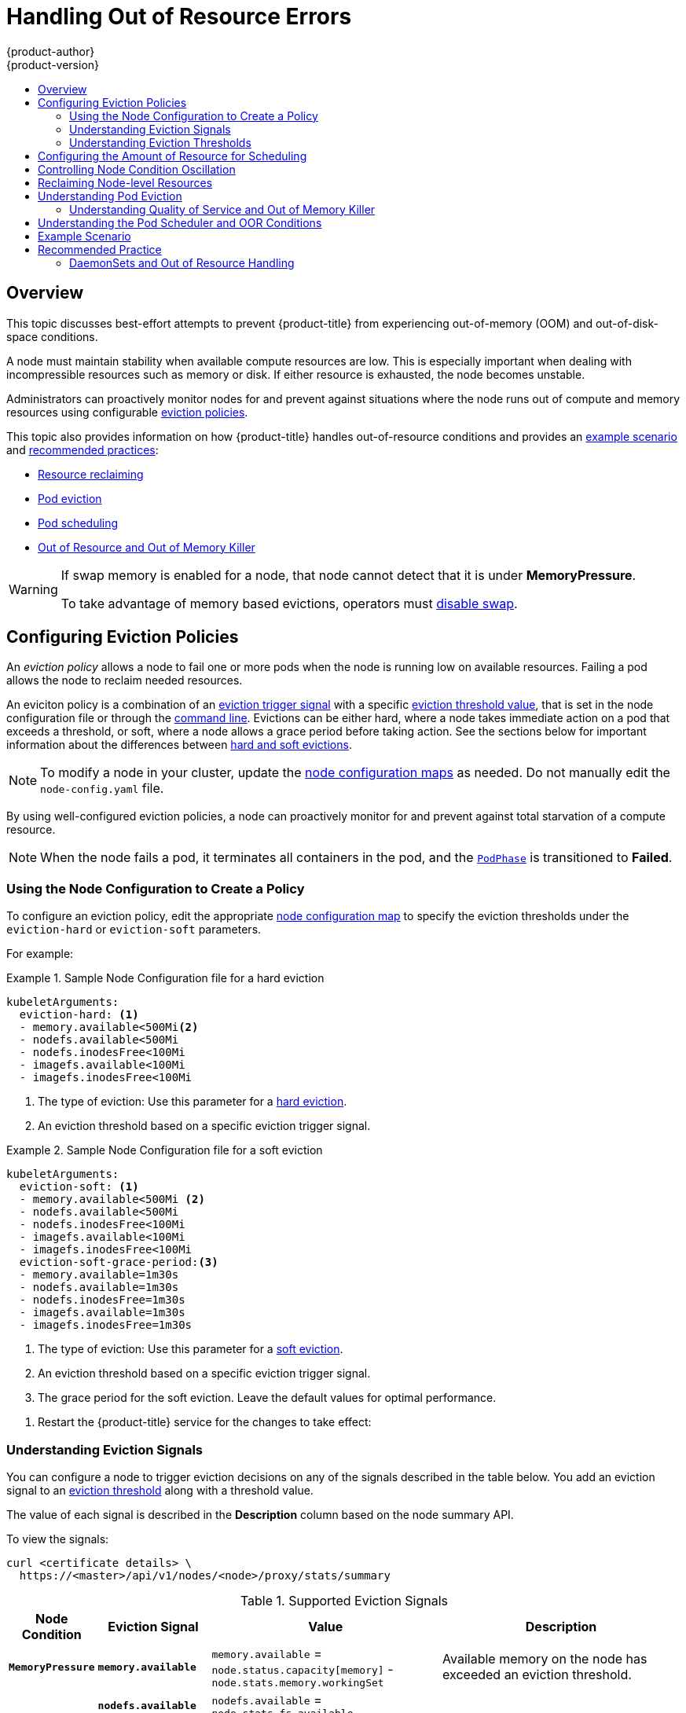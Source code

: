 [[admin-guide-handling-out-of-resource-errors]]
= Handling Out of Resource Errors
{product-author}
{product-version}
:data-uri:
:icons:
:experimental:
:toc: macro
:toc-title:

toc::[]

== Overview

This topic discusses best-effort attempts to prevent {product-title} from experiencing out-of-memory (OOM) and out-of-disk-space conditions.

A node must maintain stability when available compute resources are low.
This is especially important when dealing with incompressible resources such as
memory or disk. If either resource is exhausted, the node becomes unstable.

Administrators can proactively monitor nodes for and prevent against situations where the node runs out of compute and memory resources using configurable xref:out-of-resource-eviction-policy[eviction policies].

This topic also provides information on how {product-title} handles out-of-resource conditions and provides an xref:out-of-resource-schedulable-resources-and-eviction-policies[example scenario] and xref:out-of-resource-recommended-practices[recommended practices]:

* xref:out-of-resource-reclaiming-node-level-resources[Resource reclaiming]
* xref:out-of-resource-eviction-of-pods[Pod eviction]
* xref:out-of-resource-scheduler[Pod scheduling]
* xref:out-of-resource-node-out-of-resource-and-out-of-memory[Out of Resource and Out of Memory Killer]

[WARNING]
====
If swap memory is enabled for a node, that node cannot detect that it is under *MemoryPressure*.

To take advantage of memory based evictions, operators must
xref:../admin_guide/overcommit.adoc#disabling-swap-memory[disable swap].
====


[[out-of-resource-eviction-policy]]
== Configuring Eviction Policies

An _eviction policy_ allows a node to fail one or more pods when the node is running low on available resources.
Failing a pod allows the node to reclaim needed resources.

An eviciton policy is a combination of an xref:out-of-resource-eviction-signals[eviction trigger signal] with a specific xref:out-of-resource-eviction-thresholds[eviction threshold value], that is set
in the node configuration file or through the xref:out-of-resource-eviction-thresholds[command line]. Evictions can be either hard, where a node takes immediate action on a pod that exceeds a threshold, or soft, where a node allows a grace period before taking action. See the sections below for important information about the differences between xref:out-of-resource-eviction-thresholds[hard and soft evictions].

[NOTE]
====
To modify a node in your cluster, update the xref:../admin_guide/manage_nodes.adoc#modifying-nodes[node configuration maps] as needed. 
Do not manually edit the `node-config.yaml` file.
====

By using well-configured eviction policies, a node can proactively monitor for and prevent
against total starvation of a compute resource.

[NOTE]
====
When the node fails a pod, it terminates all containers in the pod, and
the link:https://kubernetes.io/docs/concepts/workloads/pods/pod-lifecycle/#pod-phase[`PodPhase`] is transitioned to *Failed*.
====

[[out-of-resource-create-config]]
=== Using the Node Configuration to Create a Policy

To configure an eviction policy, edit the appropriate xref:../admin_guide/manage_nodes.adoc#modifying-nodes[node configuration map] 
to specify the eviction thresholds under the `eviction-hard` or `eviction-soft` parameters.

For example:

.Sample Node Configuration file for a hard eviction
====
----
kubeletArguments:
  eviction-hard: <1>
  - memory.available<500Mi<2>
  - nodefs.available<500Mi
  - nodefs.inodesFree<100Mi
  - imagefs.available<100Mi
  - imagefs.inodesFree<100Mi
----

<1> The type of eviction: Use this parameter for a xref:out-of-resource-hard-eviction-thresholds[hard eviction].
<2> An eviction threshold based on a specific eviction trigger signal.
====

.Sample Node Configuration file for a soft eviction
====
----
kubeletArguments:
  eviction-soft: <1>
  - memory.available<500Mi <2>
  - nodefs.available<500Mi
  - nodefs.inodesFree<100Mi
  - imagefs.available<100Mi
  - imagefs.inodesFree<100Mi
  eviction-soft-grace-period:<3>
  - memory.available=1m30s
  - nodefs.available=1m30s
  - nodefs.inodesFree=1m30s
  - imagefs.available=1m30s
  - imagefs.inodesFree=1m30s
----

<1> The type of eviction: Use this parameter for a xref:out-of-resource-hard-eviction-thresholds[soft eviction].
<2> An eviction threshold based on a specific eviction trigger signal.
<3> The grace period for the soft eviction. Leave the default values for optimal performance.
====

. Restart the {product-title} service for the changes to take effect:
+
ifdef::openshift-enterprise[]
----
# systemctl restart atomic-openshift-node
----
endif::[]
ifdef::openshift-origin[]
----
# systemctl restart origin-node
----
endif::[]


[[out-of-resource-eviction-signals]]
=== Understanding Eviction Signals

You can configure a node to trigger eviction decisions on any of the signals described in the table below. You add an eviction signal to an xref:out-of-resource-eviction-thresholds[eviction threshold] along with a threshold value.

The value of each signal is described in the *Description* column based on the node summary API.

To view the signals:

----
curl <certificate details> \
  https://<master>/api/v1/nodes/<node>/proxy/stats/summary
----

////
curl --cacert /path/to/ca.crt
////

[[out-of-resource-eviction-signals-supported]]
.Supported Eviction Signals
[cols="2a,2a,2a,10a",options="header"]
|===

|Node Condition |Eviction Signal | Value |Description

|`*MemoryPressure*`
|`*memory.available*`
|`memory.available` = `node.status.capacity[memory]` - `node.stats.memory.workingSet`
| Available memory on the node has exceeded an eviction threshold.

.4+|`*DiskPressure*`
|`*nodefs.available*`
|`nodefs.available` = `node.stats.fs.available`
.4+| Available diskspace on either the node root file system or image file system has exceeded an eviction threshold.

|`*nodefs.inodesFree*`
|`nodefs.inodesFree` = `node.stats.fs.inodesFree`

|`*imagefs.available*`
|`imagefs.available` = `node.stats.runtime.imagefs.available`

|`*imagefs.inodesFree*`
|`imagefs.inodesFree` = `node.stats.runtime.imagefs.inodesFree`
|===

Each of the above signals supports either a literal or percentage-based value. The percentage-based value is calculated relative to the total capacity associated with each signal.

A script derives the value for `memory.available` from your cgroup driver using the same set of steps that the kubelet performs. The script excludes inactive file memory (that is, the number of bytes of file-backed memory on inactive LRU list) from its calculation as it assumes that inactive file memory is reclaimable under pressure.

[NOTE]
====
Do not use tools like `free -m`, because `free -m` does not work in a container.
====

The node supports the `nodefs` and `imagefs` file system partitions when detecting disk pressure, as follows:

* The `nodefs` file system that the node uses for local disk volumes, daemon logs,
and so on (for example, the file system that provides `/`).
* The `imagefs` file system that the container runtime uses for storing images and
individual container writable layers.

{product-title} monitors these file systems every 10 seconds.

If you store volumes and logs in a dedicated file system, the node will not
monitor that file system.

[NOTE]
====
As of {product-title} 3.4, the node supports the ability to trigger eviction
decisions based on disk pressure. Before evicting pods becuase of disk pressure, the node also
performs
xref:../admin_guide/garbage_collection.adoc#admin-guide-garbage-collection[container
and image garbage collection]. In future releases, garbage collection will be
deprecated in favor of a pure disk-eviction based configuration.
====

[[out-of-resource-eviction-thresholds]]
=== Understanding Eviction Thresholds

You can configure a node to specify eviction thresholds, which triggers the node
to reclaim resources, by adding a threshold to the xref:out-of-resource-eviction-policy[node configuration file].

If an eviction threshold is met, independent of its associated grace period, the
node reports a condition indicating that the node is under memory or disk pressure. This prevents the scheduler from scheduling any additional pods on the node while attempts to reclaim resources are made.

The node continues to report node status updates at the frequency specified by the `node-status-update-frequency` argument, which
defaults to `10s` (ten seconds).

Eviction thresholds can be xref:out-of-resource-hard-eviction-thresholds[hard], for when the node takes immediate action when a
threshold is met, or xref:out-of-resource-soft-eviction-thresholds[soft], for when you allow a grace period before
reclaiming resources.

[NOTE]
====
Soft eviction usage is more common when you are targeting a certain level of
utilization, but can tolerate temporary spikes. We recommended
setting the soft eviction threshold lower than the hard eviction
threshold, but the time period can be operator-specific. The system reservation
should also cover the soft eviction threshold.

The soft eviction threshold is an advanced feature. You should configure a hard eviction threshold before attempting to use soft eviction thresholds.
====

Thresholds are configured in the following form:

----
<eviction_signal><operator><quantity>
----

* the `eviction-signal` value can be any xref:out-of-resource-eviction-signals-supported[supported eviction signal].
* the `operator` value is `<`.
* the `quantity` value must match the link:https://github.com/kubernetes/community/blob/master/contributors/design-proposals/scheduling/resources.md#resource-quantities[quantity representation] used by
Kubernetes and can be expressed as a percentage if it ends with the `%` token.

For example, if an operator has a node with 10Gi of memory, and that operator wants to induce eviction if available memory falls below 1Gi, an eviction threshold for memory can be specified as either of the following:

----
memory.available<1Gi
memory.available<10%
----

[[out-of-resource-eviction-monitoring-interval]]

[NOTE]
====
The node evaluates and monitors eviction thresholds every 10 seconds and the
value can not be modified. This is the housekeeping interval.
====


[[out-of-resource-hard-eviction-thresholds]]
==== Understanding Hard Eviction Thresholds

A hard eviction threshold has no grace period and, if observed, the node takes immediate action to reclaim the associated starved resource. If a hard eviction
threshold is met, the node kills the pod immediately with no graceful termination.

To configure hard eviction thresholds, add eviction thresholds to the xref:out-of-resource-eviction-policy[node configuration file]
under `eviction-hard`, as shown in xref:out-of-resource-create-config[Using the Node Configuration to Create a Policy].

.Sample Node Configuration file with hard eviction thresholds
----
kubeletArguments:
  eviction-hard:
  - memory.available<500Mi
  - nodefs.available<500Mi
  - nodefs.inodesFree<100Mi
  - imagefs.available<100Mi
  - imagefs.inodesFree<100Mi
----

This example is a general guideline and not recommended settings.

[[out-of-resource-hard-eviction-thresholds-default]]
===== Default Hard Eviction Thresholds
{product-title} uses the following default configuration for `eviction-hard`.

[source, yaml]
----
...
kubeletArguments:
  eviction-hard:
  - memory.available<100Mi
  - nodefs.available<10%
  - nodefs.inodesFree<5%
  - imagefs.available<15%
...
----


[[out-of-resource-soft-eviction-thresholds]]
==== Understanding Soft Eviction Thresholds

A soft eviction threshold pairs an eviction threshold with a required administrator-specified grace period. The node does not reclaim resources associated with the eviction signal until that grace period is exceeded. If no grace period is provided in the node configuration the node errors on startup.

In addition, if a soft eviction threshold is met, an operator can specify a maximum allowed pod termination grace period to use when evicting pods from the
node. If `eviction-max-pod-grace-period` is specified, the node uses the lesser value among the `pod.Spec.TerminationGracePeriodSeconds` and the maximum-allowed grace period. If not specified, the node kills pods immediately with no graceful termination.

For soft eviction thresholds the following flags are supported:

* `eviction-soft`: a set of eviction thresholds (for example, `memory.available<1.5Gi`) that, if met over a corresponding grace period, triggers a pod eviction.
* `eviction-soft-grace-period`: a set of eviction grace periods (for example, `memory.available=1m30s`) that correspond to how long a soft eviction threshold must hold before triggering a pod eviction.
* `eviction-max-pod-grace-period`: the maximum-allowed grace period (in seconds) to use when terminating pods in response to a soft eviction threshold being met.

To configure soft eviction thresholds, add eviction thresholds to the xref:out-of-resource-eviction-policy[node configuration file] under `eviction-soft`, as shown in xref:out-of-resource-create-config[Using the Node Configuration to Create a Policy].

.Sample Node Configuration files with soft eviction thresholds
----
kubeletArguments:
  eviction-soft:
  - memory.available<500Mi
  - nodefs.available<500Mi
  - nodefs.inodesFree<100Mi
  - imagefs.available<100Mi
  - imagefs.inodesFree<100Mi
  eviction-soft-grace-period:
  - memory.available=1m30s
  - nodefs.available=1m30s
  - nodefs.inodesFree=1m30s
  - imagefs.available=1m30s
  - imagefs.inodesFree=1m30s
----

This example is a general guideline and not recommended settings.

[[out-of-resource-allocatable]]
== Configuring the Amount of Resource for Scheduling

You can control how much of a node resource is made available for scheduling in order to allow the scheduler to fully allocate a node and to prevent
evictions.

Set `system-reserved` equal to the amount of resource you want available to the scheduler for deploying pods and for system-daemons.
Evictions should only occur if pods use more than their requested amount of an allocatable resource.

A node reports two values:

* `Capacity`: How much resource is on the machine
* `Allocatable`: How much resource is made available for scheduling.


To configure the amount of allocatable resources: 

. Edit the appropriate xref:../admin_guide/manage_nodes.adoc#modifying-nodes[node configuration map] 
to add or modify the `system-reserved` parameter for `eviction-hard` or `eviction-soft`.
+
----
kubeletArguments:
  eviction-hard: <1>
    - "memory.available<500Mi"
  system-reserved:
    - "memory=1.5Gi"
----
<1> This threshold can either be `eviction-hard` or `eviction-soft`.

. Restart the {product-title} service for the changes to take effect:
+
ifdef::openshift-enterprise[]
----
# systemctl restart atomic-openshift-node
----
endif::[]
ifdef::openshift-origin[]
----
# systemctl restart origin-node
----
endif::[]



[[out-of-resource-oscillation-of-node-conditions]]
== Controlling Node Condition Oscillation

If a node is oscillating above and below a soft eviction threshold, but not exceeding its associated grace period, the corresponding node condition
oscillates between *true* and *false*, which can cause problems for the scheduler.

To prevent this oscillation, set the `eviction-pressure-transition-period` parameter to control how long the node must wait before transitioning out of a pressure condition.

. Edit or add the parameter to the `kubeletArguments` section of the appropriate 
xref:../admin_guide/manage_nodes.adoc#modifying-nodes[node configuration map]
using a set of `<resource_type>=<resource_quantity>` pairs.
----
kubeletArguments:
  eviction-pressure-transition-period="5m"
----
+
The node toggles the condition back to *false* when the node has not observed an eviction threshold being met
for the specified pressure condition for the specified period.
+
[NOTE]
====
Use the default value (5 minutes) before doing any adjustments.
The default choice is intended to allow the system to stabilize, and to prevent the scheduler from assigning new pods to the node before it has settled.
====

. Restart the {product-title} services for the changes to take effect:
+
ifdef::openshift-enterprise[]
----
# systemctl restart atomic-openshift-node
----
endif::[]
ifdef::openshift-origin[]
----
# systemctl restart origin-node
----
endif::[]


[[out-of-resource-reclaiming-node-level-resources]]
== Reclaiming Node-level Resources

If an eviction criteria is satisfied, the node initiates the process of reclaiming the pressured resource until the signal goes below the defined threshold. During this time, the node does not support scheduling any new pods.

The node attempts to reclaim node-level resources prior to evicting end-user pods, based on whether the host system has a dedicated `imagefs` configured for the
container runtime.

[discrete]
[[reclaiming-with-imagefs]]
===== With Imagefs

If the host system has `imagefs`:

* If the `nodefs` file system meets eviction thresholds, the node frees up disk
space in the following order:

** Delete dead pods/containers

* If the `imagefs` file system meets eviction thresholds, the node frees up disk
space in the following order:

** Delete all unused images

[discrete]
[[reclaiming-without-imagefs]]
===== Without Imagefs

If the host system does not have `imagefs`:

* If the `nodefs` file system meets eviction thresholds, the node frees up disk
space in the following order:

** Delete dead pods/containers
** Delete all unused images

[[out-of-resource-eviction-of-pods]]
== Understanding Pod Eviction

If an eviction threshold is met and the grace period is passed, the node initiates the process of evicting pods until the signal goes below
the defined threshold.

The node ranks pods for eviction by their xref:../admin_guide/overcommit.adoc#qos-classes[quality of service], and, among those with the same quality of service, by the consumption of the starved compute resource relative to the pod's scheduling request.

Each QOS level has an OOM score, which the Linux out-of-memory tool (OOM killer) uses to determine which pods to kill.
See xref:out-of-resource-node-out-of-resource-and-out-of-memory[Understanding Quality of Service and Out of Memory Killer] below.

The following table lists each QOS level and the associated OOM score.

.Quality of Service Levels
[cols="3a,8a",options="header"]
|===

| Quality of Service | Description

|`Guaranteed`
| Pods that consume the highest amount of the starved resource relative to
their request are failed first. If no pod has exceeded its request, the strategy
targets the largest consumer of the starved resource.

|`Burstable`
|Pods that consume the highest amount of the starved resource relative to their
request for that resource are failed first. If no pod has exceeded its request,
the strategy targets the largest consumer of the starved resource.

|`BestEffort`
| Pods that consume the highest amount of the starved resource are failed
first.
|===

A `Guaranteed` pod will never be evicted because of another pod's resource consumption unless a system daemon (such as node, *docker*, *journald*) is consuming more resources than were reserved using *system-reserved*, or *kube-reserved* allocations or if the node has only `Guaranteed` pods remaining.

If the node has only `Guaranteed` pods remaining, the node evicts a `Guaranteed` pod that least impacts node stability and limits the impact of the unexpected consumption to other `Guaranteed` pods.

Local disk is a `BestEffort` resource. If necessary, the node evicts pods one at a time to reclaim disk when `DiskPressure` is encountered. The node ranks
pods by quality of service. If the node is responding to inode starvation, it will reclaim inodes by evicting pods with the lowest quality of service first.
If the node is responding to lack of available disk, it will rank pods within a quality of service that consumes the largest amount of local disk, and evict
those pods first.


[[out-of-resource-node-out-of-resource-and-out-of-memory]]
=== Understanding Quality of Service and Out of Memory Killer

If the node experiences a system out of memory (OOM) event before it is able to reclaim memory, the node depends on the OOM killer to respond.

The node sets a `oom_score_adj` value for each container based on the quality of service for the pod.

.Quality of Service Levels
[cols="3a,8a",options="header"]
|===

| Quality of Service |`oom_score_adj` Value

|`Guaranteed`
| -998

|`Burstable`
| min(max(2, 1000 - (1000 * memoryRequestBytes) / machineMemoryCapacityBytes), 999)

|`BestEffort`
| 1000
|===

If the node is unable to reclaim memory prior to experiencing a system OOM event, the `oom_killer` calculates an `oom_score`:

----
% of node memory a container is using + `oom_score_adj` = `oom_score`
----

The node then kills the container with the highest score.

Containers with the lowest quality of service that are consuming the largest amount of memory relative to the scheduling request are failed first.

Unlike pod eviction, if a pod container is OOM failed, it can be restarted by the node based on the node restart policy.


[[out-of-resource-scheduler]]
== Understanding the Pod Scheduler and OOR Conditions

The scheduler views node conditions when placing additional pods on the node. For example, if the node has an eviction threshold like the following:

----
eviction-hard is "memory.available<500Mi"
----

and available memory falls below 500Mi, the node reports a value in `Node.Status.Conditions` as `MemoryPressure` as true.

.Node Conditions and Scheduler Behavior
[cols="3a,8a",options="header"]
|===

|Node Condition |Scheduler Behavior

|`*MemoryPressure*`
|If a node reports this condition, the scheduler will not place `BestEffort` pods on that node.

|`*DiskPressure*`
|If a node reports this condition, the scheduler will not place any additional pods on that node.
|===



[[out-of-resource-schedulable-resources-and-eviction-policies]]
== Example Scenario

Consider the following scenario.

An opertator:

* has a node with a memory capacity of `10Gi`;
* wants to reserve 10% of memory capacity for system daemons
(kernel, node, etc.);
* wants to evict pods at 95% memory utilization to reduce
thrashing and incidence of system OOM.

Implicit in this configuration is the understanding that `system-reserved` should include the amount of memory covered by the eviction threshold.

To reach that capacity, either some pod is using more than its request, or the system is using more than `1Gi`.

If a node has 10 Gi of capacity, and you want to reserve 10% of that capacity for the system daemons (`system-reserved`), perform the following calculation:

----
capacity = 10 Gi
system-reserved = 10 Gi * .1 = 1 Gi
----

The amount of allocatable resources becomes:

----
allocatable = capacity - system-reserved = 9 Gi
----

This means by default, the scheduler will schedule pods that request 9 Gi of
memory to that node.

If you want to turn on eviction so that eviction is triggered when the node
observes that available memory falls below 10% of capacity for 30 seconds, or
immediately when it falls below 5% of capacity, you need the scheduler to see
allocatable as 8Gi. Therefore, ensure your system reservation covers the greater
of your eviction thresholds.

----
capacity = 10 Gi
eviction-threshold = 10 Gi * .1 = 1 Gi
system-reserved = (10Gi * .1) + eviction-threshold = 2 Gi
allocatable = capacity - system-reserved = 8 Gi
----

Add the following to the appropriate xref:../admin_guide/manage_nodes.adoc#modifying-nodes[node configuration map]:
----
kubeletArguments:
  system-reserved:
  - "memory=2Gi"
  eviction-hard:
  - "memory.available<.5Gi"
  eviction-soft:
  - "memory.available<1Gi"
  eviction-soft-grace-period:
  - "memory.available=30s"
----

This configuration ensures that the scheduler does not place pods on a node that immediately induce memory pressure and trigger eviction assuming those pods use
less than their configured request.


[[out-of-resource-recommended-practices]]
== Recommended Practice

[[out-of-resource-best-practice-daemonset]]
=== DaemonSets and Out of Resource Handling

If a node evicts a pod that was created by a DaemonSet, the pod will
immediately be recreated and rescheduled back to the same node, because the node
has no ability to distinguish a pod created from a DaemonSet versus any other
object.

In general, DaemonSets should not create `BestEffort` pods to avoid being
identified as a candidate pod for eviction. Instead DaemonSets should ideally
launch `Guaranteed` pods.
